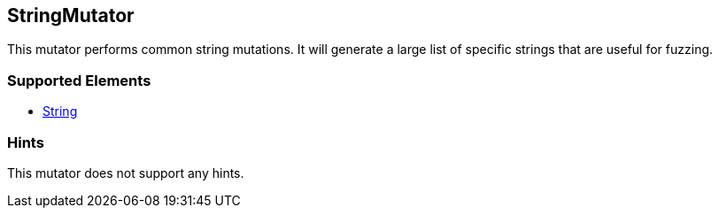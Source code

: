 <<<
[[Mutators_StringMutator]]
== StringMutator

This mutator performs common string mutations. It will generate a large list of specific strings that are useful for fuzzing.

=== Supported Elements

 * xref:String[String]

=== Hints

This mutator does not support any hints.
